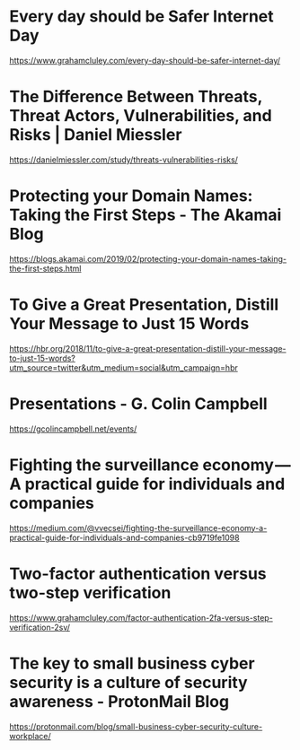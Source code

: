 * Every day should be Safer Internet Day

https://www.grahamcluley.com/every-day-should-be-safer-internet-day/

* The Difference Between Threats, Threat Actors, Vulnerabilities, and Risks | Daniel Miessler

https://danielmiessler.com/study/threats-vulnerabilities-risks/

* Protecting your Domain Names: Taking the First Steps - The Akamai Blog

https://blogs.akamai.com/2019/02/protecting-your-domain-names-taking-the-first-steps.html

* To Give a Great Presentation, Distill Your Message to Just 15 Words

https://hbr.org/2018/11/to-give-a-great-presentation-distill-your-message-to-just-15-words?utm_source=twitter&utm_medium=social&utm_campaign=hbr

* Presentations - G. Colin Campbell

https://gcolincampbell.net/events/

* Fighting the surveillance economy — A practical guide for individuals and companies

https://medium.com/@vvecsei/fighting-the-surveillance-economy-a-practical-guide-for-individuals-and-companies-cb9719fe1098

* Two-factor authentication versus two-step verification

https://www.grahamcluley.com/factor-authentication-2fa-versus-step-verification-2sv/

* The key to small business cyber security is a culture of security awareness - ProtonMail Blog

https://protonmail.com/blog/small-business-cyber-security-culture-workplace/

